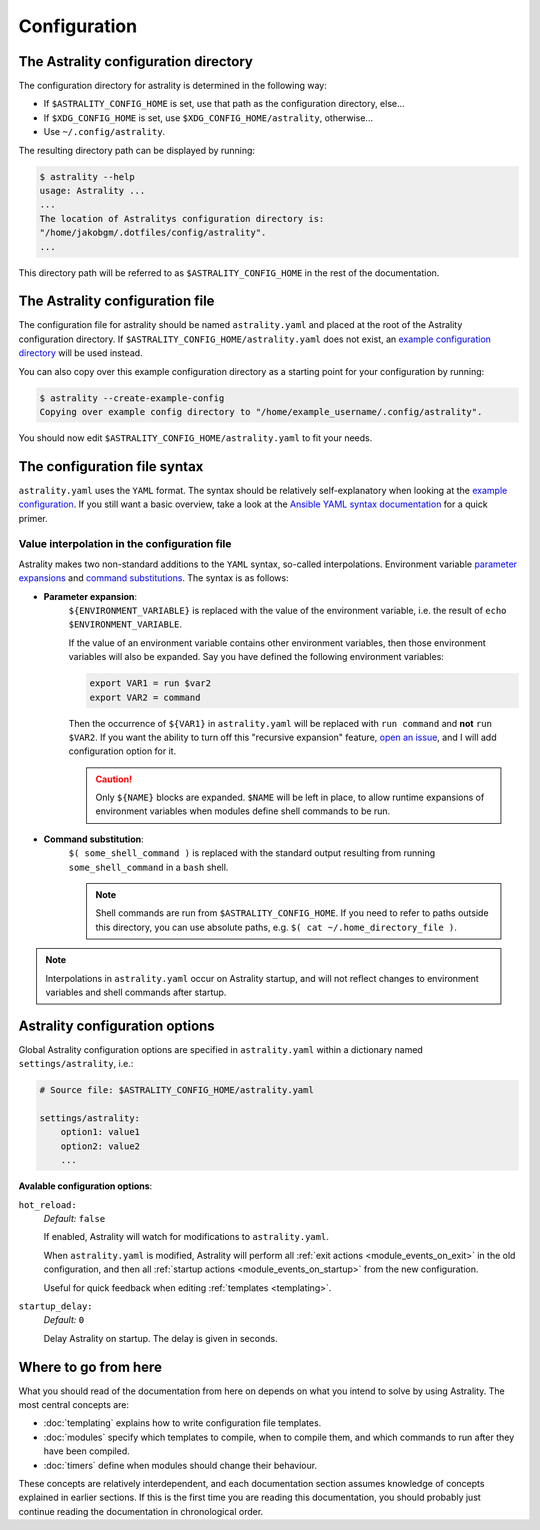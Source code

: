 .. _configuration:

=============
Configuration
=============

.. _config_directory:

The Astrality configuration directory
=====================================
The configuration directory for astrality is determined in the following way:

* If ``$ASTRALITY_CONFIG_HOME`` is set, use that path as the configuration directory, else...
* If ``$XDG_CONFIG_HOME`` is set, use ``$XDG_CONFIG_HOME/astrality``, otherwise...
* Use ``~/.config/astrality``.

The resulting directory path can be displayed by running:

.. code-block:: console

    $ astrality --help
    usage: Astrality ...
    ...
    The location of Astralitys configuration directory is:
    "/home/jakobgm/.dotfiles/config/astrality".
    ...

This directory path will be referred to as ``$ASTRALITY_CONFIG_HOME`` in the rest of the documentation.

The Astrality configuration file
================================

The configuration file for astrality should be named ``astrality.yaml`` and placed at the root of the Astrality configuration directory. If ``$ASTRALITY_CONFIG_HOME/astrality.yaml`` does not exist, an `example configuration directory <https://github.com/JakobGM/astrality/blob/master/astrality/config>`_ will be used instead.

You can also copy over this example configuration directory as a starting point for your configuration by running:

.. code-block:: console

    $ astrality --create-example-config
    Copying over example config directory to "/home/example_username/.config/astrality".

You should now edit ``$ASTRALITY_CONFIG_HOME/astrality.yaml`` to fit your needs.

The configuration file syntax
=============================

``astrality.yaml`` uses the ``YAML`` format. The syntax should be relatively self-explanatory when looking at the `example configuration <https://github.com/JakobGM/astrality/blob/master/astrality/config/astrality.yaml>`_. If you still want a basic overview, take a look at the `Ansible YAML syntax documentation <https://github.com/JakobGM/astrality/blob/master/astrality/config>`_ for a quick primer.

Value interpolation in the configuration file
---------------------------------------------
Astrality makes two non-standard additions to the ``YAML`` syntax, so-called interpolations. Environment variable `parameter expansions <http://wiki.bash-hackers.org/syntax/pe?s[]=environment&s[]=variable#simple_usage>`_ and `command substitutions <http://wiki.bash-hackers.org/syntax/expansion/cmdsubst>`_. The syntax is as follows:


.. _parameter_expansion:

* **Parameter expansion**: 
    ``${ENVIRONMENT_VARIABLE}`` is replaced with the value of the environment variable, i.e. the result of ``echo $ENVIRONMENT_VARIABLE``.

    If the value of an environment variable contains other environment variables, then those environment variables will also be expanded.
    Say you have defined the following environment variables:

    .. code-block:: bash

        export VAR1 = run $var2
        export VAR2 = command

    Then the occurrence of ``${VAR1}`` in ``astrality.yaml`` will be replaced with ``run command`` and **not** ``run $VAR2``.
    If you want the ability to turn off this "recursive expansion" feature, `open an issue <https://github.com/JakobGM/astrality/issues>`_, and I will add configuration option for it.

    .. caution::
        Only ``${NAME}`` blocks are expanded. ``$NAME`` will be left in place, to allow runtime expansions of environment variables when modules define shell commands to be run.

.. _command_substitution:

* **Command substitution**:
    ``$( some_shell_command )`` is replaced with the standard output resulting from running ``some_shell_command`` in a ``bash`` shell.

    .. note::
        Shell commands are run from ``$ASTRALITY_CONFIG_HOME``. If you need to refer to paths outside this directory, you can use absolute paths, e.g. ``$( cat ~/.home_directory_file )``.

.. note::

    Interpolations in ``astrality.yaml`` occur on Astrality startup, and will not reflect changes to environment variables and shell commands after startup.

Astrality configuration options
===============================

Global Astrality configuration options are specified in ``astrality.yaml`` within a dictionary named ``settings/astrality``, i.e.:

.. code-block:: yaml

    # Source file: $ASTRALITY_CONFIG_HOME/astrality.yaml

    settings/astrality:
        option1: value1
        option2: value2
        ...

**Avalable configuration options**:

``hot_reload:`` 
    *Default:* ``false``

    If enabled, Astrality will watch for modifications to ``astrality.yaml``.
    
    When ``astrality.yaml`` is modified, Astrality will perform all :ref:`exit actions <module_events_on_exit>` in the old configuration, and then all :ref:`startup actions <module_events_on_startup>` from the new configuration.

    Useful for quick feedback when editing :ref:`templates <templating>`.

``startup_delay:``
    *Default:* ``0``

    Delay Astrality on startup. The delay is given in seconds.

Where to go from here
=====================

What you should read of the documentation from here on depends on what you intend to solve by using Astrality. The most central concepts are:

* :doc:`templating` explains how to write configuration file templates.
* :doc:`modules` specify which templates to compile, when to compile them, and which commands to run after they have been compiled.
* :doc:`timers` define when modules should change their behaviour.

These concepts are relatively interdependent, and each documentation section assumes knowledge of concepts explained in earlier sections. If this is the first time you are reading this documentation, you should probably just continue reading the documentation in chronological order.
